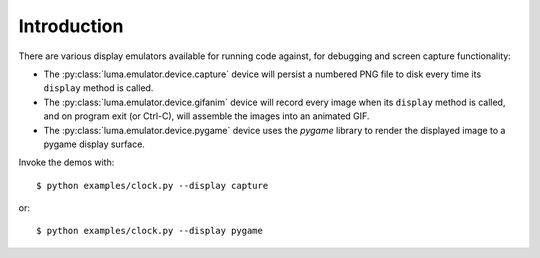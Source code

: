 Introduction
------------

There are various display emulators available for running code against, for debugging
and screen capture functionality:

* The :py:class:`luma.emulator.device.capture` device will persist a numbered PNG file to
  disk every time its ``display`` method is called.

* The :py:class:`luma.emulator.device.gifanim` device will record every image when its ``display``
  method is called, and on program exit (or Ctrl-C), will assemble the images into an
  animated GIF.

* The :py:class:`luma.emulator.device.pygame` device uses the `pygame` library to
  render the displayed image to a pygame display surface.

Invoke the demos with::

  $ python examples/clock.py --display capture

or::

  $ python examples/clock.py --display pygame
